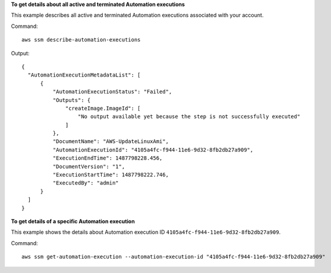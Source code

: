 **To get details about all active and terminated Automation executions**

This example describes all active and terminated Automation executions associated with your account.

Command::

  aws ssm describe-automation-executions

Output::

  {
    "AutomationExecutionMetadataList": [
        {
            "AutomationExecutionStatus": "Failed",
            "Outputs": {
                "createImage.ImageId": [
                    "No output available yet because the step is not successfully executed"
                ]
            },
            "DocumentName": "AWS-UpdateLinuxAmi",
            "AutomationExecutionId": "4105a4fc-f944-11e6-9d32-8fb2db27a909",
            "ExecutionEndTime": 1487798228.456,
            "DocumentVersion": "1",
            "ExecutionStartTime": 1487798222.746,
            "ExecutedBy": "admin"
        }
    ]
  }

**To get details of a specific Automation execution**

This example shows the details about Automation execution ID ``4105a4fc-f944-11e6-9d32-8fb2db27a909``.

Command::

   aws ssm get-automation-execution --automation-execution-id "4105a4fc-f944-11e6-9d32-8fb2db27a909"
   